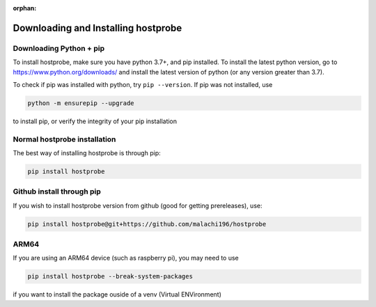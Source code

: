 :orphan:

Downloading and Installing hostprobe
===============================================

Downloading Python + pip
-------------------------------

To install hostprobe, make sure you have python 3.7+, and pip installed.
To install the latest python version, go to https://www.python.org/downloads/ and install 
the latest version of python (or any version greater than 3.7).

To check if pip was installed with python, try
``pip --version``. If pip was not installed, use

.. code-block:: bash

    python -m ensurepip --upgrade

to install pip, or verify the integrity of your pip installation

Normal hostprobe installation
-------------------------------------------

The best way of installing hostprobe is through pip:

.. code-block:: bash

    pip install hostprobe


Github install through pip
-------------------------------

If you wish to install hostprobe version from github (good for getting prereleases), use:

.. code-block:: bash

    pip install hostprobe@git+https://github.com/malachi196/hostprobe


ARM64
-------------------------------

If you are using an ARM64 device (such as raspberry pi), you may need to use

.. code-block:: bash

    pip install hostprobe --break-system-packages

if you want to install the package ouside of a venv (Virtual ENVironment)
